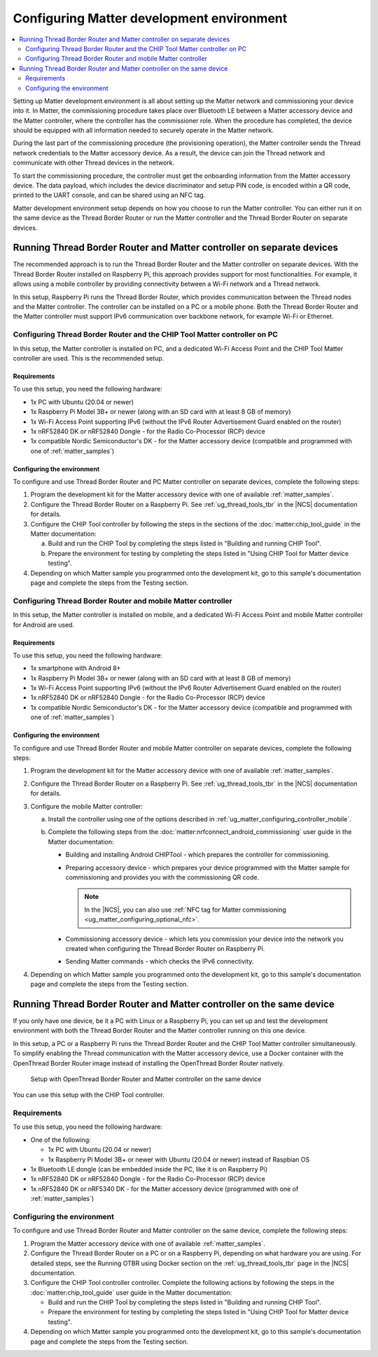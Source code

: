 .. _ug_matter_configuring_env:

Configuring Matter development environment
##########################################

.. contents::
   :local:
   :depth: 2

Setting up Matter development environment is all about setting up the Matter network and commissioning your device into it.
In Matter, the commissioning procedure takes place over Bluetooth LE between a Matter accessory device and the Matter controller, where the controller has the commissioner role.
When the procedure has completed, the device should be equipped with all information needed to securely operate in the Matter network.

During the last part of the commissioning procedure (the provisioning operation), the Matter controller sends the Thread network credentials to the Matter accessory device.
As a result, the device can join the Thread network and communicate with other Thread devices in the network.

To start the commissioning procedure, the controller must get the onboarding information from the Matter accessory device.
The data payload, which includes the device discriminator and setup PIN code, is encoded within a QR code, printed to the UART console, and can be shared using an NFC tag.

Matter development environment setup depends on how you choose to run the Matter controller.
You can either run it on the same device as the Thread Border Router or run the Matter controller and the Thread Border Router on separate devices.

Running Thread Border Router and Matter controller on separate devices
**********************************************************************

The recommended approach is to run the Thread Border Router and the Matter controller on separate devices.
With the Thread Border Router installed on Raspberry Pi, this approach provides support for most functionalities.
For example, it allows using a mobile controller by providing connectivity between a Wi-Fi network and a Thread network.

In this setup, Raspberry Pi runs the Thread Border Router, which provides communication between the Thread nodes and the Matter controller.
The controller can be installed on a PC or a mobile phone.
Both the Thread Border Router and the Matter controller must support IPv6 communication over backbone network, for example Wi-Fi or Ethernet.

.. _ug_matter_configuring_pc_chip_tool:

Configuring Thread Border Router and the CHIP Tool Matter controller on PC
==========================================================================

In this setup, the Matter controller is installed on PC, and a dedicated Wi-Fi Access Point and the CHIP Tool Matter controller are used.
This is the recommended setup.

.. matter_env_ctrl_pc_start

.. figure:: images/matter_otbr_controller_separate_pc.svg
   :width: 600
   :alt: Setup with OpenThread Border Router and Matter controller on PC

.. matter_env_ctrl_pc_end

Requirements
------------

To use this setup, you need the following hardware:

* 1x PC with Ubuntu (20.04 or newer)
* 1x Raspberry Pi Model 3B+ or newer (along with an SD card with at least 8 GB of memory)
* 1x Wi-Fi Access Point supporting IPv6 (without the IPv6 Router Advertisement Guard enabled on the router)
* 1x nRF52840 DK or nRF52840 Dongle - for the Radio Co-Processor (RCP) device
* 1x compatible Nordic Semiconductor's DK - for the Matter accessory device (compatible and programmed with one of :ref:`matter_samples`)

Configuring the environment
---------------------------

To configure and use Thread Border Router and PC Matter controller on separate devices, complete the following steps:

1. Program the development kit for the Matter accessory device with one of available :ref:`matter_samples`.
#. Configure the Thread Border Router on a Raspberry Pi.
   See :ref:`ug_thread_tools_tbr` in the |NCS| documentation for details.
#. Configure the CHIP Tool controller by following the steps in the sections of the :doc:`matter:chip_tool_guide` in the Matter documentation:

   a. Build and run the CHIP Tool by completing the steps listed in "Building and running CHIP Tool".
   #. Prepare the environment for testing by completing the steps listed in "Using CHIP Tool for Matter device testing".

#. Depending on which Matter sample you programmed onto the development kit, go to this sample's documentation page and complete the steps from the Testing section.

.. _ug_matter_configuring_mobile:

Configuring Thread Border Router and mobile Matter controller
=============================================================

In this setup, the Matter controller is installed on mobile, and a dedicated Wi-Fi Access Point and mobile Matter controller for Android are used.

.. matter_env_ctrl_mobile_start

.. figure:: images/matter_otbr_controller_separate_mobile.svg
   :width: 600
   :alt: Setup with OpenThread Border Router and Matter controller on mobile

.. matter_env_ctrl_mobile_end

Requirements
------------

To use this setup, you need the following hardware:

* 1x smartphone with Android 8+
* 1x Raspberry Pi Model 3B+ or newer (along with an SD card with at least 8 GB of memory)
* 1x Wi-Fi Access Point supporting IPv6 (without the IPv6 Router Advertisement Guard enabled on the router)
* 1x nRF52840 DK or nRF52840 Dongle - for the Radio Co-Processor (RCP) device
* 1x compatible Nordic Semiconductor's DK - for the Matter accessory device (compatible and programmed with one of :ref:`matter_samples`)

Configuring the environment
---------------------------

To configure and use Thread Border Router and mobile Matter controller on separate devices, complete the following steps:

1. Program the development kit for the Matter accessory device with one of available :ref:`matter_samples`.
#. Configure the Thread Border Router on a Raspberry Pi.
   See :ref:`ug_thread_tools_tbr` in the |NCS| documentation for details.
#. Configure the mobile Matter controller:

   a. Install the controller using one of the options described in :ref:`ug_matter_configuring_controller_mobile`.
   #. Complete the following steps from the :doc:`matter:nrfconnect_android_commissioning` user guide in the Matter documentation:

      * Building and installing Android CHIPTool - which prepares the controller for commissioning.
      * Preparing accessory device - which prepares your device programmed with the Matter sample for commissioning and provides you with the commissioning QR code.

        .. note::
            In the |NCS|, you can also use :ref:`NFC tag for Matter commissioning <ug_matter_configuring_optional_nfc>`.

      * Commissioning accessory device - which lets you commission your device into the network you created when configuring the Thread Border Router on Raspberry Pi.
      * Sending Matter commands - which checks the IPv6 connectivity.

#. Depending on which Matter sample you programmed onto the development kit, go to this sample's documentation page and complete the steps from the Testing section.

Running Thread Border Router and Matter controller on the same device
*********************************************************************

If you only have one device, be it a PC with Linux or a Raspberry Pi, you can set up and test the development environment with both the Thread Border Router and the Matter controller running on this one device.

In this setup, a PC or a Raspberry Pi runs the Thread Border Router and the CHIP Tool Matter controller simultaneously.
To simplify enabling the Thread communication with the Matter accessory device, use a Docker container with the OpenThread Border Router image instead of installing the OpenThread Border Router natively.

.. matter_env_ctrl_one_start

.. figure:: images/matter_otbr_controller_same_device.svg
   :width: 600
   :alt: Setup with OpenThread Border Router and Matter controller on the same device

   Setup with OpenThread Border Router and Matter controller on the same device

.. matter_env_ctrl_one_end

You can use this setup with the CHIP Tool controller.

Requirements
============

To use this setup, you need the following hardware:

* One of the following:

  * 1x PC with Ubuntu (20.04 or newer)
  * 1x Raspberry Pi Model 3B+ or newer with Ubuntu (20.04 or newer) instead of Raspbian OS

* 1x Bluetooth LE dongle (can be embedded inside the PC, like it is on Raspberry Pi)
* 1x nRF52840 DK or nRF52840 Dongle - for the Radio Co-Processor (RCP) device
* 1x nRF52840 DK or nRF5340 DK - for the Matter accessory device (programmed with one of :ref:`matter_samples`)

Configuring the environment
===========================

To configure and use Thread Border Router and Matter controller on the same device, complete the following steps:

1. Program the Matter accessory device with one of available :ref:`matter_samples`.
#. Configure the Thread Border Router on a PC or on a Raspberry Pi, depending on what hardware you are using.
   For detailed steps, see the Running OTBR using Docker section on the :ref:`ug_thread_tools_tbr` page in the |NCS| documentation.
#. Configure the CHIP Tool controller controller.
   Complete the following actions by following the steps in the :doc:`matter:chip_tool_guide` user guide in the Matter documentation:

   * Build and run the CHIP Tool by completing the steps listed in "Building and running CHIP Tool".
   * Prepare the environment for testing by completing the steps listed in "Using CHIP Tool for Matter device testing".

#. Depending on which Matter sample you programmed onto the development kit, go to this sample's documentation page and complete the steps from the Testing section.
